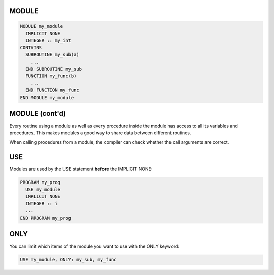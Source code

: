 MODULE
======

.. code-block:: fortran
   
   MODULE my_module
     IMPLICIT NONE
     INTEGER :: my_int
   CONTAINS
     SUBROUTINE my_sub(a)
       ...
     END SUBROUTINE my_sub
     FUNCTION my_func(b)
       ...
     END FUNCTION my_func
   END MODULE my_module


MODULE (cont'd)
===============

Every routine using a module as well as every procedure inside the module has access to all its variables and procedures.
This makes modules a good way to share data between different routines.

When calling procedures from a module, the compiler can check whether the call arguments are correct.

USE
===

Modules are used by the USE statement **before** the IMPLICIT NONE:

.. code-block:: fortran

   PROGRAM my_prog
     USE my_module
     IMPLICIT NONE
     INTEGER :: i
     ...
   END PROGRAM my_prog


ONLY
====

You can limit which items of the module you want to use with the ONLY keyword:

.. code-block:: fortran

   USE my_module, ONLY: my_sub, my_func




